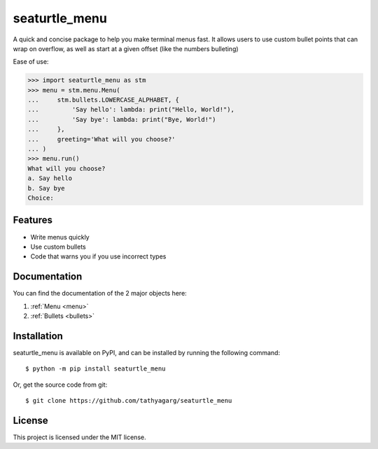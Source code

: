 ==============
seaturtle_menu
==============

A quick and concise package to help you make terminal menus fast. It allows users to use custom bullet points that can wrap on overflow, as well as start at a given offset (like the numbers bulleting)

Ease of use:

.. code-block:: python

    >>> import seaturtle_menu as stm
    >>> menu = stm.menu.Menu(
    ...     stm.bullets.LOWERCASE_ALPHABET, {
    ...         'Say hello': lambda: print("Hello, World!"),
    ...         'Say bye': lambda: print("Bye, World!")
    ...     },
    ...     greeting='What will you choose?'
    ... )
    >>> menu.run()
    What will you choose?
    a. Say hello
    b. Say bye
    Choice:

Features
--------

- Write menus quickly
- Use custom bullets
- Code that warns you if you use incorrect types

Documentation
-------------

You can find the documentation of the 2 major objects here:

1. :ref:`Menu <menu>`
2. :ref:`Bullets <bullets>`

Installation
------------

seaturtle_menu is available on PyPI, and can be installed by running the following command::

    $ python -m pip install seaturtle_menu

Or, get the source code from git::

    $ git clone https://github.com/tathyagarg/seaturtle_menu


License
-------

This project is licensed under the MIT license.